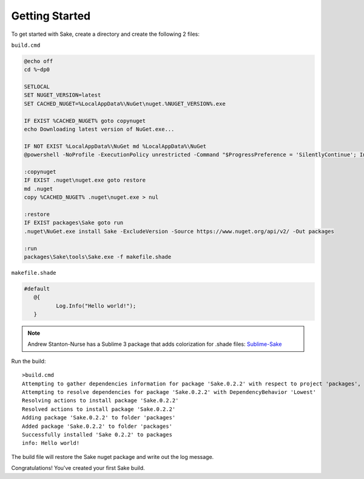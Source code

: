 Getting Started
===============

To get started with Sake, create a directory and create the following 2 files:

``build.cmd``

.. code-block:: bat

    @echo off
    cd %~dp0
    
    SETLOCAL
    SET NUGET_VERSION=latest
    SET CACHED_NUGET=%LocalAppData%\NuGet\nuget.%NUGET_VERSION%.exe
    
    IF EXIST %CACHED_NUGET% goto copynuget
    echo Downloading latest version of NuGet.exe...

    IF NOT EXIST %LocalAppData%\NuGet md %LocalAppData%\NuGet
    @powershell -NoProfile -ExecutionPolicy unrestricted -Command "$ProgressPreference = 'SilentlyContinue'; Invoke-WebRequest 'https://dist nuget.org/win-x86-commandline/%NUGET_VERSION%/nuget.exe' -OutFile '%CACHED_NUGET%'"

    :copynuget
    IF EXIST .nuget\nuget.exe goto restore
    md .nuget
    copy %CACHED_NUGET% .nuget\nuget.exe > nul
    
    :restore
    IF EXIST packages\Sake goto run
    .nuget\NuGet.exe install Sake -ExcludeVersion -Source https://www.nuget.org/api/v2/ -Out packages
    
    :run
    packages\Sake\tools\Sake.exe -f makefile.shade

``makefile.shade``

.. code-block:: c#

    #default
       @{
   	      Log.Info("Hello world!");
       }

.. note:: Andrew Stanton-Nurse has a Sublime 3 package that adds colorization for .shade files:  `Sublime-Sake`_

.. _Sublime-Sake: https://github.com/anurse/Sublime-Sake

Run the build:
::
    >build.cmd
    Attempting to gather dependencies information for package 'Sake.0.2.2' with respect to project 'packages', targeting 'Any,Version=v0.0'
    Attempting to resolve dependencies for package 'Sake.0.2.2' with DependencyBehavior 'Lowest'
    Resolving actions to install package 'Sake.0.2.2'
    Resolved actions to install package 'Sake.0.2.2'
    Adding package 'Sake.0.2.2' to folder 'packages'
    Added package 'Sake.0.2.2' to folder 'packages'
    Successfully installed 'Sake 0.2.2' to packages
    info: Hello world!

The build file will restore the Sake nuget package and write out the log message.

Congratulations!  You've created your first Sake build.